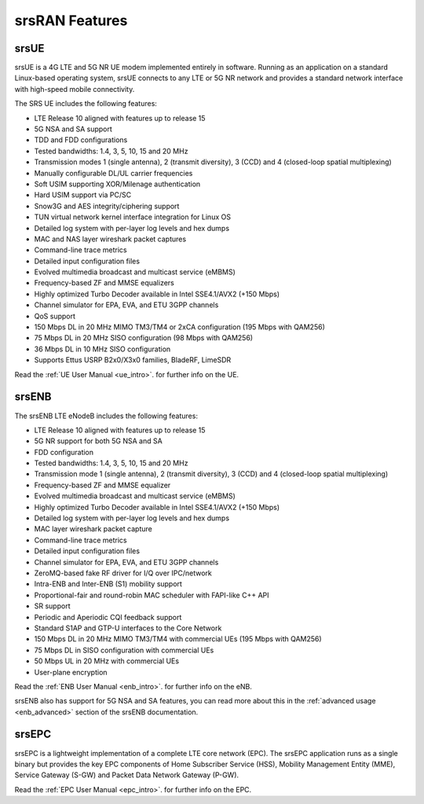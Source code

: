 .. _feature_list:

srsRAN Features
---------------

srsUE
*****

srsUE is a 4G LTE and 5G NR UE modem implemented entirely in software. Running as 
an application on a standard Linux-based operating system, srsUE connects to any LTE or 5G NR 
network and provides a standard network interface with high-speed mobile connectivity.

The SRS UE includes the following features:

- LTE Release 10 aligned with features up to release 15
- 5G NSA and SA support
- TDD and FDD configurations
- Tested bandwidths: 1.4, 3, 5, 10, 15 and 20 MHz
- Transmission modes 1 (single antenna), 2 (transmit diversity), 3 (CCD) and 4 (closed-loop spatial multiplexing)
- Manually configurable DL/UL carrier frequencies
- Soft USIM supporting XOR/Milenage authentication
- Hard USIM support via PC/SC
- Snow3G and AES integrity/ciphering support
- TUN virtual network kernel interface integration for Linux OS
- Detailed log system with per-layer log levels and hex dumps
- MAC and NAS layer wireshark packet captures
- Command-line trace metrics
- Detailed input configuration files
- Evolved multimedia broadcast and multicast service (eMBMS)
- Frequency-based ZF and MMSE equalizers
- Highly optimized Turbo Decoder available in Intel SSE4.1/AVX2 (+150 Mbps)
- Channel simulator for EPA, EVA, and ETU 3GPP channels
- QoS support
- 150 Mbps DL in 20 MHz MIMO TM3/TM4 or 2xCA configuration (195 Mbps with QAM256)
- 75 Mbps DL in 20 MHz SISO configuration (98 Mbps with QAM256)
- 36 Mbps DL in 10 MHz SISO configuration
- Supports Ettus USRP B2x0/X3x0 families, BladeRF, LimeSDR

Read the :ref:`UE User Manual <ue_intro>`. for further info on the UE.

srsENB
******

The srsENB LTE eNodeB includes the following features:

- LTE Release 10 aligned with features up to release 15
- 5G NR support for both 5G NSA and SA 
- FDD configuration
- Tested bandwidths: 1.4, 3, 5, 10, 15 and 20 MHz
- Transmission mode 1 (single antenna), 2 (transmit diversity), 3 (CCD) and 4 (closed-loop spatial multiplexing)
- Frequency-based ZF and MMSE equalizer
- Evolved multimedia broadcast and multicast service (eMBMS)
- Highly optimized Turbo Decoder available in Intel SSE4.1/AVX2 (+150 Mbps)
- Detailed log system with per-layer log levels and hex dumps
- MAC layer wireshark packet capture
- Command-line trace metrics
- Detailed input configuration files
- Channel simulator for EPA, EVA, and ETU 3GPP channels
- ZeroMQ-based fake RF driver for I/Q over IPC/network
- Intra-ENB and Inter-ENB (S1) mobility support
- Proportional-fair and round-robin MAC scheduler with FAPI-like C++ API
- SR support
- Periodic and Aperiodic CQI feedback support
- Standard S1AP and GTP-U interfaces to the Core Network
- 150 Mbps DL in 20 MHz MIMO TM3/TM4 with commercial UEs (195 Mbps with QAM256)
- 75 Mbps DL in SISO configuration with commercial UEs
- 50 Mbps UL in 20 MHz with commercial UEs
- User-plane encryption

Read the :ref:`ENB User Manual <enb_intro>`. for further info on the eNB.

srsENB also has support for 5G NSA and SA features, you can read more about this in the :ref:`advanced usage <enb_advanced>` section of the srsENB documentation. 

srsEPC
******

srsEPC is a lightweight implementation of a complete LTE core network (EPC). The 
srsEPC application runs as a single binary but provides the key EPC components 
of Home Subscriber Service (HSS), Mobility Management Entity (MME), Service Gateway 
(S-GW) and Packet Data Network Gateway (P-GW).

Read the :ref:`EPC User Manual <epc_intro>`. for further info on the EPC.



